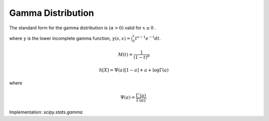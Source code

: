 
.. _continuous-gamma:

Gamma Distribution
==================

The standard form for the gamma distribution is :math:`\left(\alpha>0\right)` valid for :math:`x\geq0` .

.. math::
   :nowrap:

    \begin{eqnarray*} f\left(x;\alpha\right) & = & \frac{1}{\Gamma\left(\alpha\right)}x^{\alpha-1}e^{-x}\\
    F\left(x;\alpha\right) & = & \frac{\gamma\left(\alpha,x\right)}{\Gamma(\alpha)}\\
    G\left(q;\alpha\right) & = & \gamma^{-1}\left(\alpha,q\Gamma(\alpha)\right)\end{eqnarray*}

where :math:`\gamma` is the lower incomplete gamma function, :math:`\gamma\left(s, x\right) = \int_0^x t^{s-1} e^{-t} dt`.

.. math::

     M\left(t\right)=\frac{1}{\left(1-t\right)^{\alpha}}

.. math::
   :nowrap:

    \begin{eqnarray*} \mu & = & \alpha\\
    \mu_{2} & = & \alpha\\
    \gamma_{1} & = & \frac{2}{\sqrt{\alpha}}\\
    \gamma_{2} & = & \frac{6}{\alpha}\\
    m_{d} & = & \alpha-1\end{eqnarray*}

.. math::

     h\left[X\right]=\Psi\left(a\right)\left[1-a\right]+a+\log\Gamma\left(a\right)

where

.. math::

     \Psi\left(a\right)=\frac{\Gamma^{\prime}\left(a\right)}{\Gamma\left(a\right)}.

Implementation: `scipy.stats.gamma`
